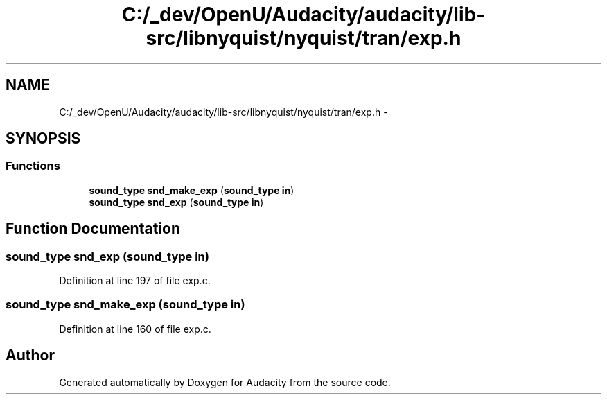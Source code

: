.TH "C:/_dev/OpenU/Audacity/audacity/lib-src/libnyquist/nyquist/tran/exp.h" 3 "Thu Apr 28 2016" "Audacity" \" -*- nroff -*-
.ad l
.nh
.SH NAME
C:/_dev/OpenU/Audacity/audacity/lib-src/libnyquist/nyquist/tran/exp.h \- 
.SH SYNOPSIS
.br
.PP
.SS "Functions"

.in +1c
.ti -1c
.RI "\fBsound_type\fP \fBsnd_make_exp\fP (\fBsound_type\fP \fBin\fP)"
.br
.ti -1c
.RI "\fBsound_type\fP \fBsnd_exp\fP (\fBsound_type\fP \fBin\fP)"
.br
.in -1c
.SH "Function Documentation"
.PP 
.SS "\fBsound_type\fP snd_exp (\fBsound_type\fP in)"

.PP
Definition at line 197 of file exp\&.c\&.
.SS "\fBsound_type\fP snd_make_exp (\fBsound_type\fP in)"

.PP
Definition at line 160 of file exp\&.c\&.
.SH "Author"
.PP 
Generated automatically by Doxygen for Audacity from the source code\&.
